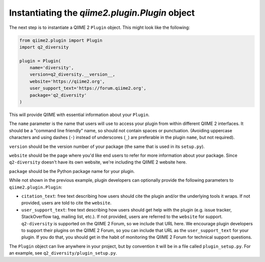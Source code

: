 Instantiating the `qiime2.plugin.Plugin` object
###############################################

The next step is to instantiate a QIIME 2 ``Plugin`` object. This might look like the following:

.. code-block:: python

   from qiime2.plugin import Plugin
   import q2_diversity

   plugin = Plugin(
       name='diversity',
       version=q2_diversity.__version__,
       website='https://qiime2.org',
       user_support_text='https://forum.qiime2.org',
       package='q2_diversity'
   )

This will provide QIIME with essential information about your ``Plugin``.

The ``name`` parameter is the name that users will use to access your plugin from within different QIIME 2 interfaces. It should be a "command line friendly" name, so should not contain spaces or punctuation. (Avoiding uppercase characters and using dashes (``-``) instead of underscores (``_``) are preferable in the plugin ``name``, but not required).

``version`` should be the version number of your package (the same that is used in its ``setup.py``).

``website`` should be the page where you'd like end users to refer for more information about your package. Since ``q2-diversity`` doesn't have its own website, we're including the QIIME 2 website here.

``package`` should be the Python package name for your plugin.

While not shown in the previous example, plugin developers can optionally provide the following parameters to ``qiime2.plugin.Plugin``:

* ``citation_text``: free text describing how users should cite the plugin and/or the underlying tools it wraps. If not provided, users are told to cite the ``website``.

* ``user_support_text``: free text describing how users should get help with the plugin (e.g. issue tracker, StackOverflow tag, mailing list, etc.). If not provided, users are referred to the ``website`` for support. ``q2-diversity`` is supported on the QIIME 2 Forum, so we include that URL here. We encourage plugin developers to support their plugins on the QIIME 2 Forum, so you can include that URL as the ``user_support_text`` for your plugin. If you do that, you should get in the habit of monitoring the QIIME 2 Forum for technical support questions.

The ``Plugin`` object can live anywhere in your project, but by convention it will be in a file called ``plugin_setup.py``. For an example, see ``q2_diversity/plugin_setup.py``.
